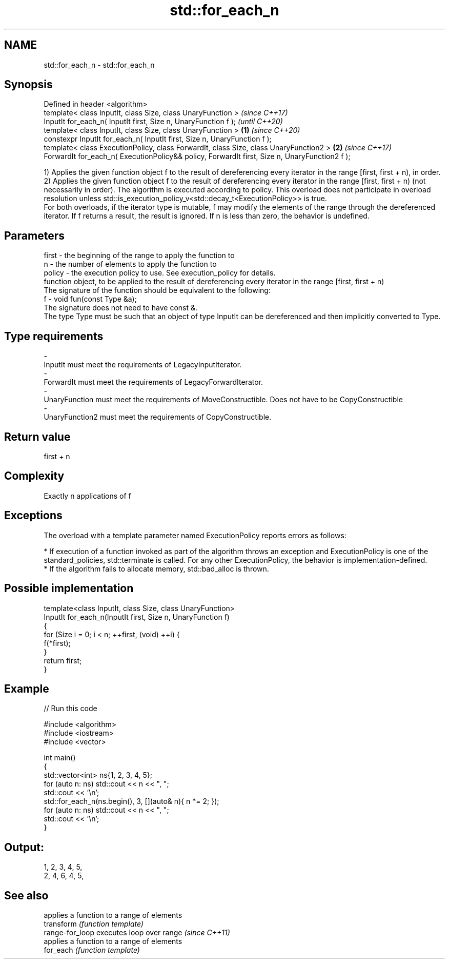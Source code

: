 .TH std::for_each_n 3 "2020.03.24" "http://cppreference.com" "C++ Standard Libary"
.SH NAME
std::for_each_n \- std::for_each_n

.SH Synopsis

  Defined in header <algorithm>
  template< class InputIt, class Size, class UnaryFunction >                                           \fI(since C++17)\fP
  InputIt for_each_n( InputIt first, Size n, UnaryFunction f );                                        \fI(until C++20)\fP
  template< class InputIt, class Size, class UnaryFunction >                                   \fB(1)\fP     \fI(since C++20)\fP
  constexpr InputIt for_each_n( InputIt first, Size n, UnaryFunction f );
  template< class ExecutionPolicy, class ForwardIt, class Size, class UnaryFunction2 >             \fB(2)\fP \fI(since C++17)\fP
  ForwardIt for_each_n( ExecutionPolicy&& policy, ForwardIt first, Size n, UnaryFunction2 f );

  1) Applies the given function object f to the result of dereferencing every iterator in the range [first, first + n), in order.
  2) Applies the given function object f to the result of dereferencing every iterator in the range [first, first + n) (not necessarily in order). The algorithm is executed according to policy. This overload does not participate in overload resolution unless std::is_execution_policy_v<std::decay_t<ExecutionPolicy>> is true.
  For both overloads, if the iterator type is mutable, f may modify the elements of the range through the dereferenced iterator. If f returns a result, the result is ignored. If n is less than zero, the behavior is undefined.

.SH Parameters


  first  - the beginning of the range to apply the function to
  n      - the number of elements to apply the function to
  policy - the execution policy to use. See execution_policy for details.
           function object, to be applied to the result of dereferencing every iterator in the range [first, first + n)
           The signature of the function should be equivalent to the following:
  f      - void fun(const Type &a);
           The signature does not need to have const &.
           The type Type must be such that an object of type InputIt can be dereferenced and then implicitly converted to Type.
           
.SH Type requirements
  -
  InputIt must meet the requirements of LegacyInputIterator.
  -
  ForwardIt must meet the requirements of LegacyForwardIterator.
  -
  UnaryFunction must meet the requirements of MoveConstructible. Does not have to be CopyConstructible
  -
  UnaryFunction2 must meet the requirements of CopyConstructible.


.SH Return value

  first + n

.SH Complexity

  Exactly n applications of f

.SH Exceptions

  The overload with a template parameter named ExecutionPolicy reports errors as follows:

  * If execution of a function invoked as part of the algorithm throws an exception and ExecutionPolicy is one of the standard_policies, std::terminate is called. For any other ExecutionPolicy, the behavior is implementation-defined.
  * If the algorithm fails to allocate memory, std::bad_alloc is thrown.


.SH Possible implementation



    template<class InputIt, class Size, class UnaryFunction>
    InputIt for_each_n(InputIt first, Size n, UnaryFunction f)
    {
        for (Size i = 0; i < n; ++first, (void) ++i) {
            f(*first);
        }
        return first;
    }



.SH Example

  
// Run this code

    #include <algorithm>
    #include <iostream>
    #include <vector>

    int main()
    {
        std::vector<int> ns{1, 2, 3, 4, 5};
        for (auto n: ns) std::cout << n << ", ";
        std::cout << '\\n';
        std::for_each_n(ns.begin(), 3, [](auto& n){ n *= 2; });
        for (auto n: ns) std::cout << n << ", ";
        std::cout << '\\n';
    }

.SH Output:

    1, 2, 3, 4, 5,
    2, 4, 6, 4, 5,


.SH See also


                 applies a function to a range of elements
  transform      \fI(function template)\fP
  range-for_loop executes loop over range \fI(since C++11)\fP
                 applies a function to a range of elements
  for_each       \fI(function template)\fP




